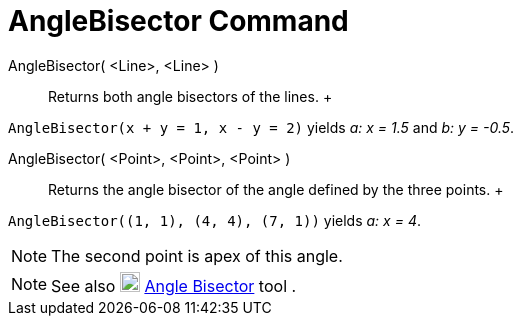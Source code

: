 = AngleBisector Command

AngleBisector( <Line>, <Line> )::
  Returns both angle bisectors of the lines.
  +

[EXAMPLE]

====

`++AngleBisector(x + y = 1, x - y = 2)++` yields _a: x = 1.5_ and _b: y = -0.5_.

====

AngleBisector( <Point>, <Point>, <Point> )::
  Returns the angle bisector of the angle defined by the three points.
  +

[EXAMPLE]

====

`++AngleBisector((1, 1), (4, 4), (7, 1))++` yields _a: x = 4_.

====

[NOTE]

====

The second point is apex of this angle.

====

[NOTE]

====

See also image:20px-Mode_angularbisector.svg.png[Mode angularbisector.svg,width=20,height=20]
xref:/tools/Angle_Bisector_Tool.adoc[Angle Bisector] tool .

====
